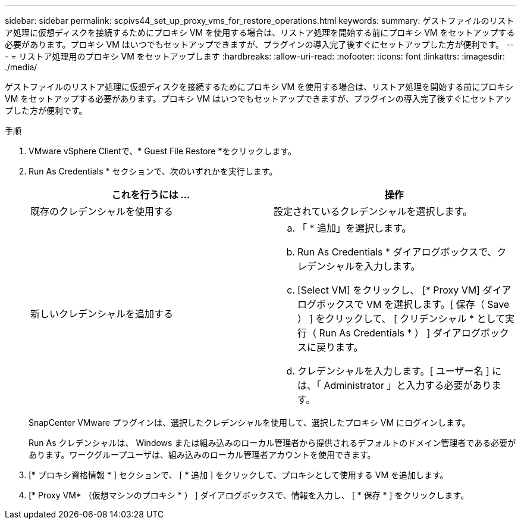 ---
sidebar: sidebar 
permalink: scpivs44_set_up_proxy_vms_for_restore_operations.html 
keywords:  
summary: ゲストファイルのリストア処理に仮想ディスクを接続するためにプロキシ VM を使用する場合は、リストア処理を開始する前にプロキシ VM をセットアップする必要があります。プロキシ VM はいつでもセットアップできますが、プラグインの導入完了後すぐにセットアップした方が便利です。 
---
= リストア処理用のプロキシ VM をセットアップします
:hardbreaks:
:allow-uri-read: 
:nofooter: 
:icons: font
:linkattrs: 
:imagesdir: ./media/


[role="lead"]
ゲストファイルのリストア処理に仮想ディスクを接続するためにプロキシ VM を使用する場合は、リストア処理を開始する前にプロキシ VM をセットアップする必要があります。プロキシ VM はいつでもセットアップできますが、プラグインの導入完了後すぐにセットアップした方が便利です。

.手順
. VMware vSphere Clientで、* Guest File Restore *をクリックします。
. Run As Credentials * セクションで、次のいずれかを実行します。
+
|===
| これを行うには ... | 操作 


| 既存のクレデンシャルを使用する | 設定されているクレデンシャルを選択します。 


| 新しいクレデンシャルを追加する  a| 
.. 「 * 追加」を選択します。
.. Run As Credentials * ダイアログボックスで、クレデンシャルを入力します。
.. [Select VM] をクリックし、 [* Proxy VM] ダイアログボックスで VM を選択します。[ 保存（ Save ） ] をクリックして、 [ クリデンシャル * として実行（ Run As Credentials * ） ] ダイアログボックスに戻ります。
.. クレデンシャルを入力します。[ ユーザー名 ] には、「 Administrator 」と入力する必要があります。


|===
+
SnapCenter VMware プラグインは、選択したクレデンシャルを使用して、選択したプロキシ VM にログインします。

+
Run As クレデンシャルは、 Windows または組み込みのローカル管理者から提供されるデフォルトのドメイン管理者である必要があります。ワークグループユーザは、組み込みのローカル管理者アカウントを使用できます。

. [* プロキシ資格情報 * ] セクションで、 [ * 追加 ] をクリックして、プロキシとして使用する VM を追加します。
. [* Proxy VM* （仮想マシンのプロキシ * ） ] ダイアログボックスで、情報を入力し、 [ * 保存 * ] をクリックします。

